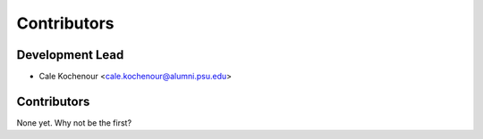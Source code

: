 Contributors
============

Development Lead
----------------

* Cale Kochenour <cale.kochenour@alumni.psu.edu>

Contributors
------------

None yet. Why not be the first?
